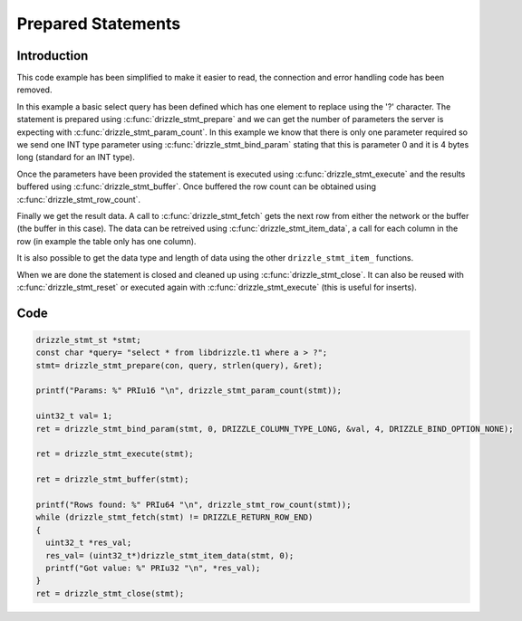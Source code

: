 Prepared Statements
===================

Introduction
------------

This code example has been simplified to make it easier to read, the connection
and error handling code has been removed.

In this example a basic select query has been defined which has one element to
replace using the '?' character.  The statement is prepared using
:c:func:`drizzle_stmt_prepare` and we can get the number of parameters the
server is expecting with :c:func:`drizzle_stmt_param_count`.  In this example
we know that there is only one parameter required so we send one INT type
parameter using :c:func:`drizzle_stmt_bind_param` stating that this is
parameter 0 and it is 4 bytes long (standard for an INT type).

Once the parameters have been provided the statement is executed using
:c:func:`drizzle_stmt_execute` and the results buffered using
:c:func:`drizzle_stmt_buffer`.  Once buffered the row count can be obtained
using :c:func:`drizzle_stmt_row_count`.

Finally we get the result data.  A call to :c:func:`drizzle_stmt_fetch` gets
the next row from either the network or the buffer (the buffer in this case).
The data can be retreived using :c:func:`drizzle_stmt_item_data`, a call for
each column in the row (in example the table only has one column).

It is also possible to get the data type and length of data using the other
``drizzle_stmt_item_`` functions.

When we are done the statement is closed and cleaned up using
:c:func:`drizzle_stmt_close`.  It can also be reused with
:c:func:`drizzle_stmt_reset` or executed again with
:c:func:`drizzle_stmt_execute` (this is useful for inserts).

Code
----

.. code-block:: c

  drizzle_stmt_st *stmt;
  const char *query= "select * from libdrizzle.t1 where a > ?";
  stmt= drizzle_stmt_prepare(con, query, strlen(query), &ret);

  printf("Params: %" PRIu16 "\n", drizzle_stmt_param_count(stmt));

  uint32_t val= 1;
  ret = drizzle_stmt_bind_param(stmt, 0, DRIZZLE_COLUMN_TYPE_LONG, &val, 4, DRIZZLE_BIND_OPTION_NONE);

  ret = drizzle_stmt_execute(stmt);

  ret = drizzle_stmt_buffer(stmt);

  printf("Rows found: %" PRIu64 "\n", drizzle_stmt_row_count(stmt));
  while (drizzle_stmt_fetch(stmt) != DRIZZLE_RETURN_ROW_END)
  {
    uint32_t *res_val;
    res_val= (uint32_t*)drizzle_stmt_item_data(stmt, 0);
    printf("Got value: %" PRIu32 "\n", *res_val);
  }
  ret = drizzle_stmt_close(stmt);

